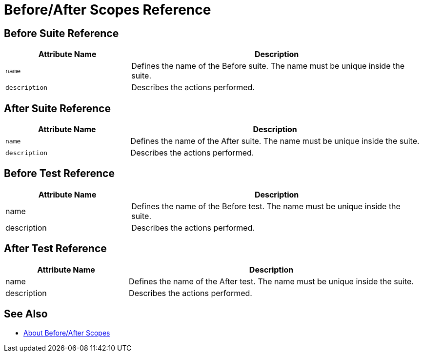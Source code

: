 = Before/After Scopes Reference

== Before Suite Reference

[cols="30,70"]
|===
|Attribute Name |Description

|`name`
|Defines the name of the Before suite. The name must be unique inside the suite.

|`description`
|Describes the actions performed.

|===


== After Suite Reference

[cols="30,70"]
|===
|Attribute Name |Description

|`name`
|Defines the name of the After suite. The name must be unique inside the suite.

|`description`
|Describes the actions performed.

|===

== Before Test Reference

[cols="30,70"]
|===
|Attribute Name |Description

|name
|Defines the name of the Before test. The name must be unique inside the suite.

|description
|Describes the actions performed.

|===


== After Test Reference

[cols="30,70"]
|===
|Attribute Name |Description

|name
|Defines the name of the After test. The name must be unique inside the suite.

|description
|Describes the actions performed.

|===

== See Also

* link:/munit/v/2.0/before-after-scopes-concept[About Before/After Scopes]
